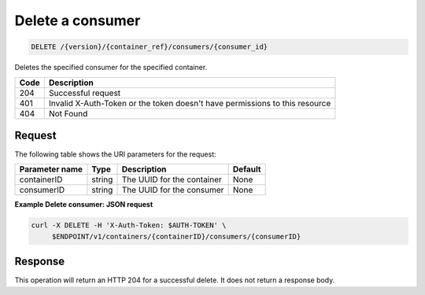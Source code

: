 
.. _delete-consumer:

Delete a consumer
^^^^^^^^^^^^^^^^^^^^^^^^^^^^^^^^^^^^^^^^^^^^^^^^^^^^^^^^^^^^^^^^^^^^^^^^^^^^^^^^

.. code::

    DELETE /{version}/{container_ref}/consumers/{consumer_id}


Deletes the specified consumer for the specified container.


+------+-----------------------------------------------------------------------------+
| Code | Description                                                                 |
+======+=============================================================================+
| 204  | Successful request                                                          |
+------+-----------------------------------------------------------------------------+
| 401  | Invalid X-Auth-Token or the token doesn't have permissions to this resource |
+------+-----------------------------------------------------------------------------+
| 404  | Not Found                                                                   |
+------+-----------------------------------------------------------------------------+


Request
""""""""""""""""

The following table shows the URI parameters for the request:

+----------------------------+---------+----------------------------------------------+------------+
| Parameter name             | Type    | Description                                  | Default    |
+============================+=========+==============================================+============+
|containerID                 | string  | The UUID for the container                   | None       |
+----------------------------+---------+----------------------------------------------+------------+
|consumerID                  | string  | The UUID for the consumer                    | None       |
+----------------------------+---------+----------------------------------------------+------------+

**Example Delete consumer: JSON request**

.. code::

   curl -X DELETE -H 'X-Auth-Token: $AUTH-TOKEN' \
        $ENDPOINT/v1/containers/{containerID}/consumers/{consumerID}


Response
""""""""""""""""

This operation will return an HTTP 204 for a successful delete.  It does not return a response body.
